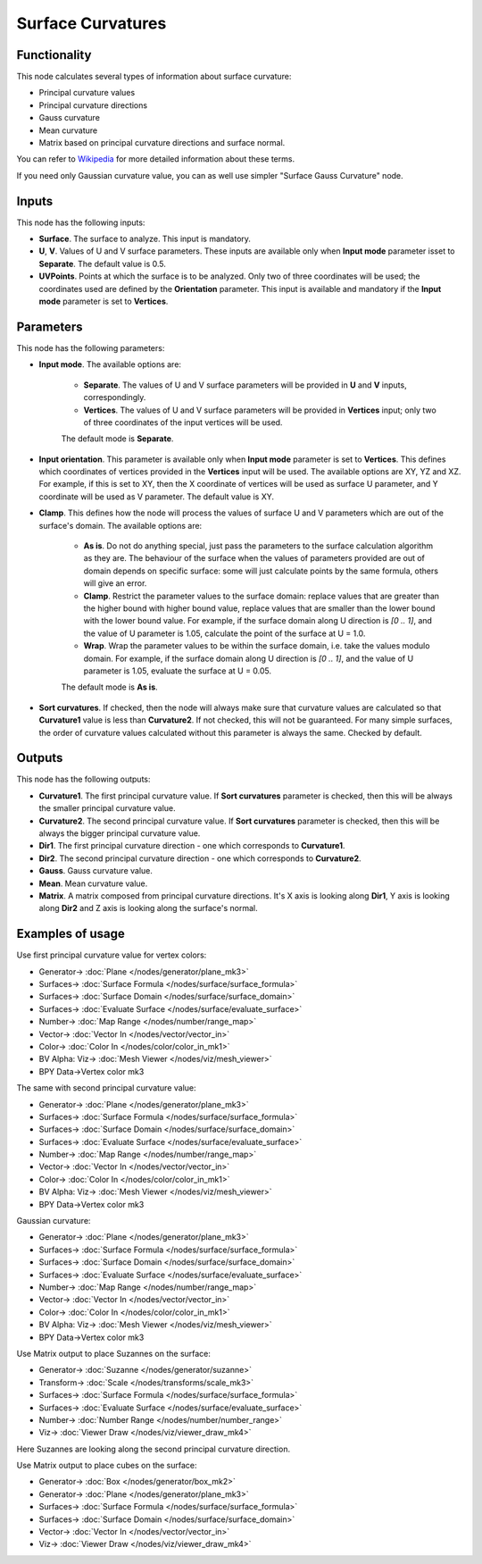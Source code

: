 Surface Curvatures
==================

.. image:: https://github.com/nortikin/sverchok/assets/14288520/3d63a2a7-cf93-4f7d-8775-bb3dc8cba37b
  :target: https://github.com/nortikin/sverchok/assets/14288520/3d63a2a7-cf93-4f7d-8775-bb3dc8cba37b

Functionality
-------------

This node calculates several types of information about surface curvature:

* Principal curvature values
* Principal curvature directions
* Gauss curvature
* Mean curvature
* Matrix based on principal curvature directions and surface normal.

You can refer to Wikipedia_ for more detailed information about these terms.

.. _Wikipedia: https://en.wikipedia.org/wiki/Differential_geometry_of_surfaces

If you need only Gaussian curvature value, you can as well use simpler "Surface Gauss Curvature" node.

Inputs
------

This node has the following inputs:

* **Surface**. The surface to analyze. This input is mandatory.
* **U**, **V**. Values of U and V surface parameters. These inputs are
  available only when **Input mode** parameter isset to **Separate**. The
  default value is 0.5.
* **UVPoints**. Points at which the surface is to be analyzed. Only two of
  three coordinates will be used; the coordinates used are defined by the
  **Orientation** parameter. This input is available and mandatory if the
  **Input mode** parameter is set to **Vertices**.

Parameters
----------

This node has the following parameters:

* **Input mode**. The available options are:

   * **Separate**. The values of U and V surface parameters will be provided in
     **U** and **V** inputs, correspondingly.
   * **Vertices**. The values of U and V surface parameters will be provided in
     **Vertices** input; only two of three coordinates of the input vertices
     will be used.
   
   The default mode is **Separate**.

* **Input orientation**. This parameter is available only when  **Input mode**
  parameter is set to **Vertices**. This defines which coordinates of vertices
  provided in the **Vertices** input will be used. The available options are
  XY, YZ and XZ. For example, if this is set to XY, then the X coordinate of
  vertices will be used as surface U parameter, and Y coordinate will be used
  as V parameter. The default value is XY.
* **Clamp**. This defines how the node will process the values of
  surface U and V parameters which are out of the surface's domain. The
  available options are:

   * **As is**. Do not do anything special, just pass the parameters to the
     surface calculation algorithm as they are. The behaviour of the surface
     when the values of parameters provided are out of domain depends on
     specific surface: some will just calculate points by the same formula,
     others will give an error.
   * **Clamp**. Restrict the parameter values to the surface domain: replace
     values that are greater than the higher bound with higher bound value,
     replace values that are smaller than the lower bound with the lower bound
     value. For example, if the surface domain along U direction is `[0 .. 1]`,
     and the value of U parameter is 1.05, calculate the point of the surface
     at U = 1.0.
   * **Wrap**. Wrap the parameter values to be within the surface domain, i.e.
     take the values modulo domain. For example, if the surface domain along U
     direction is `[0 .. 1]`, and the value of U parameter is 1.05, evaluate
     the surface at U = 0.05.

   The default mode is **As is**.

* **Sort curvatures**. If checked, then the node will always make sure that
  curvature values are calculated so that **Curvature1** value is less than
  **Curvature2**. If not checked, this will not be guaranteed. For many simple
  surfaces, the order of curvature values calculated without this parameter is
  always the same. Checked by default.

Outputs
-------

This node has the following outputs:

* **Curvature1**. The first principal curvature value. If **Sort curvatures**
  parameter is checked, then this will be always the smaller principal
  curvature value.
* **Curvature2**. The second principal curvature value. If **Sort curvatures**
  parameter is checked, then this will be always the bigger principal curvature
  value.
* **Dir1**. The first principal curvature direction - one which corresponds to **Curvature1**.
* **Dir2**. The second principal curvature direction - one which corresponds to **Curvature2**.
* **Gauss**. Gauss curvature value.
* **Mean**. Mean curvature value.
* **Matrix**. A matrix composed from principal curvature directions. It's X
  axis is looking along **Dir1**, Y axis is looking along **Dir2** and Z axis
  is looking along the surface's normal.

Examples of usage
-----------------

Use first principal curvature value for vertex colors:

.. image:: https://user-images.githubusercontent.com/284644/80917635-d9089900-8d79-11ea-982e-ccde3742ffc6.png
  :target: https://user-images.githubusercontent.com/284644/80917635-d9089900-8d79-11ea-982e-ccde3742ffc6.png

* Generator-> :doc:`Plane </nodes/generator/plane_mk3>`
* Surfaces-> :doc:`Surface Formula </nodes/surface/surface_formula>`
* Surfaces-> :doc:`Surface Domain </nodes/surface/surface_domain>`
* Surfaces-> :doc:`Evaluate Surface </nodes/surface/evaluate_surface>`
* Number-> :doc:`Map Range </nodes/number/range_map>`
* Vector-> :doc:`Vector In </nodes/vector/vector_in>`
* Color-> :doc:`Color In </nodes/color/color_in_mk1>`
* BV Alpha: Viz-> :doc:`Mesh Viewer </nodes/viz/mesh_viewer>`
* BPY Data->Vertex color mk3

The same with second principal curvature value:

.. image:: https://user-images.githubusercontent.com/284644/80917636-d9a12f80-8d79-11ea-9563-a77c3447abf5.png
  :target: https://user-images.githubusercontent.com/284644/80917636-d9a12f80-8d79-11ea-9563-a77c3447abf5.png

* Generator-> :doc:`Plane </nodes/generator/plane_mk3>`
* Surfaces-> :doc:`Surface Formula </nodes/surface/surface_formula>`
* Surfaces-> :doc:`Surface Domain </nodes/surface/surface_domain>`
* Surfaces-> :doc:`Evaluate Surface </nodes/surface/evaluate_surface>`
* Number-> :doc:`Map Range </nodes/number/range_map>`
* Vector-> :doc:`Vector In </nodes/vector/vector_in>`
* Color-> :doc:`Color In </nodes/color/color_in_mk1>`
* BV Alpha: Viz-> :doc:`Mesh Viewer </nodes/viz/mesh_viewer>`
* BPY Data->Vertex color mk3

Gaussian curvature:

.. image:: https://user-images.githubusercontent.com/284644/80917638-da39c600-8d79-11ea-8243-d74ab1f7b7b5.png
  :target: https://user-images.githubusercontent.com/284644/80917638-da39c600-8d79-11ea-8243-d74ab1f7b7b5.png

* Generator-> :doc:`Plane </nodes/generator/plane_mk3>`
* Surfaces-> :doc:`Surface Formula </nodes/surface/surface_formula>`
* Surfaces-> :doc:`Surface Domain </nodes/surface/surface_domain>`
* Surfaces-> :doc:`Evaluate Surface </nodes/surface/evaluate_surface>`
* Number-> :doc:`Map Range </nodes/number/range_map>`
* Vector-> :doc:`Vector In </nodes/vector/vector_in>`
* Color-> :doc:`Color In </nodes/color/color_in_mk1>`
* BV Alpha: Viz-> :doc:`Mesh Viewer </nodes/viz/mesh_viewer>`
* BPY Data->Vertex color mk3

Use Matrix output to place Suzannes on the surface:

.. image:: https://user-images.githubusercontent.com/284644/80917634-d8700280-8d79-11ea-99e3-0d4d065d639a.png
  :target: https://user-images.githubusercontent.com/284644/80917634-d8700280-8d79-11ea-99e3-0d4d065d639a.png

* Generator-> :doc:`Suzanne </nodes/generator/suzanne>`
* Transform-> :doc:`Scale </nodes/transforms/scale_mk3>`
* Surfaces-> :doc:`Surface Formula </nodes/surface/surface_formula>`
* Surfaces-> :doc:`Evaluate Surface </nodes/surface/evaluate_surface>`
* Number-> :doc:`Number Range </nodes/number/number_range>`
* Viz-> :doc:`Viewer Draw </nodes/viz/viewer_draw_mk4>`

Here Suzannes are looking along the second principal curvature direction.

Use Matrix output to place cubes on the surface:

.. image:: https://user-images.githubusercontent.com/284644/80917640-da39c600-8d79-11ea-8e5e-2cfd3e7a0806.png
  :target: https://user-images.githubusercontent.com/284644/80917640-da39c600-8d79-11ea-8e5e-2cfd3e7a0806.png

* Generator-> :doc:`Box </nodes/generator/box_mk2>`
* Generator-> :doc:`Plane </nodes/generator/plane_mk3>`
* Surfaces-> :doc:`Surface Formula </nodes/surface/surface_formula>`
* Surfaces-> :doc:`Surface Domain </nodes/surface/surface_domain>`
* Vector-> :doc:`Vector In </nodes/vector/vector_in>`
* Viz-> :doc:`Viewer Draw </nodes/viz/viewer_draw_mk4>`
